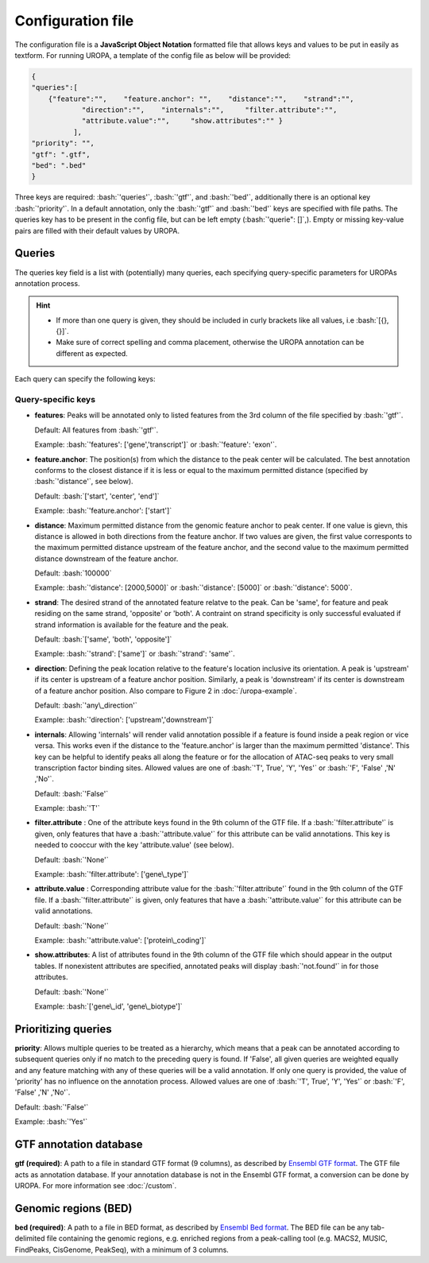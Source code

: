 Configuration file
==================
The configuration file is a **JavaScript Object Notation** formatted file that allows keys and
values to be put in easily as textform. For running UROPA, a template of
the config file as below will be provided:

.. code:: json

    {
    "queries":[ 
        {"feature":"",    "feature.anchor": "",    "distance":"",    "strand":"",
		"direction":"",    "internals":"",     "filter.attribute":"",    
		"attribute.value":"",     "show.attributes":"" }
              ],
    "priority": "",
    "gtf": ".gtf",
    "bed": ".bed"
    }

Three keys are required: :bash:`'queries'`, :bash:`'gtf'`, and :bash:`'bed'`, additionally
there is an optional key :bash:`'priority'`.                
In a default annotation, only the :bash:`'gtf'` and :bash:`'bed'` keys are specified with file paths. The queries key has to be present in the config file, but can be left empty
(:bash:`'querie": []`,). Empty or missing key-value pairs are filled with their default values by UROPA.

Queries
-------

The queries key field is a list with (potentially) many queries, each specifying query-specific parameters
for UROPAs annotation process.

.. hint:: 

	-  	If more than one query is given, they should be included in curly brackets
		like all values, i.e :bash:`[{}, {}]`.
	-  	Make sure of correct spelling and comma placement, otherwise the
		UROPA annotation can be different as expected.

Each query can specify the following keys:

Query-specific keys
~~~~~~~~~~~~~~~~~~~

-  **features**: Peaks will be annotated only to listed features from the 3rd column of the file specified by :bash:`'gtf'`.
   
   Default: All features from :bash:`'gtf'`.
   
   Example: :bash:`'features': ['gene','transcript']` or :bash:`'feature': 'exon'`.

-  **feature.anchor**: The position(s) from which the distance
   to the peak center will be calculated. The best annotation conforms to
   the closest distance if it is less or equal to the maximum permitted distance (specified by :bash:`'distance'`, see below).            
   
   Default: :bash:`['start', 'center', 'end']`
   
   Example: :bash:`'feature.anchor': ['start']`

-  **distance**: Maximum permitted distance from the genomic feature anchor to peak
   center. If one value is gievn, this distance is allowed in both directions from the
   feature anchor. If two values are given, the first value corresponts to the maximum permitted distance upstream of the feature
   anchor, and the second value to the maximum permitted distance downstream of the feature anchor.        
   
   Default: :bash:`100000`
   
   Example: :bash:`'distance': [2000,5000]` or :bash:`'distance': [5000]` or :bash:`'distance': 5000`.

-  **strand**: The desired strand of the annotated feature relatve to the peak. Can be 'same', for feature and peak residing on the same strand, 'opposite' or 'both'. 
   A contraint on strand specificity is only successful evaluated if strand information is available for the feature and the peak.
   
   Default: :bash:`['same', 'both', 'opposite']`
   
   Example: :bash:`'strand': ['same']` or :bash:`'strand': 'same'`.

-  **direction**: Defining the peak location relative to the feature's location inclusive its orientation.
   A peak is 'upstream' if its center is upstream of a feature anchor position. Similarly, a peak is 'downstream' if its center is downstream of a feature anchor position.
   Also compare to Figure 2 in :doc:`/uropa-example`.
   
   Default: :bash:`'any\_direction'`
   
   Example: :bash:`'direction': ['upstream','downstream']`

-  **internals**: Allowing 'internals' will render valid annotation possible if a feature is found inside a peak region or vice versa.
   This works even if the distance to the 'feature.anchor' is larger than the maximum permitted 'distance'. 
   This key can be helpful to identify peaks all along the feature or for the allocation of ATAC-seq peaks to very small transcription factor binding sites.
   Allowed values are one of :bash:`'T', True', 'Y', 'Yes'` or :bash:`'F', 'False' ,'N' ,'No'`.
   
   Default: :bash:`'False'`
   
   Example: :bash:`'T'`

-  **filter.attribute** : One of the attribute keys found in the 9th column of the GTF file.
   If a :bash:`'filter.attribute'` is given, only features that have a :bash:`'attribute.value'` for this attribute can be valid annotations. This key is needed to cooccur with the key 'attribute.value' (see below).          
   
   Default: :bash:`'None'`
   
   Example: :bash:`'filter.attribute': ['gene\_type']`

-  **attribute.value** : Corresponding attribute value for the :bash:`'filter.attribute'` found in the 9th column of the GTF file.
   If a :bash:`'filter.attribute'` is given, only features that have a :bash:`'attribute.value'` for this attribute can be valid annotations.
   
   Default: :bash:`'None'`
   
   Example: :bash:`'attribute.value': ['protein\_coding']`

-  **show.attributes**: A list of attributes found in the 9th column of the GTF file which should appear in the output tables. 
   If nonexistent attributes are specified, annotated peaks will display :bash:`'not.found'` in for those attributes.                  
   
   Default: :bash:`'None'`
   
   Example: :bash:`['gene\_id', 'gene\_biotype']`

Prioritizing queries
--------------------

**priority**: Allows multiple queries to be treated as a hierarchy, which means that a peak can be annotated according to subsequent queries only if no match to the preceding query is found. 
If 'False', all given queries are weighted equally and any feature matching with any of these queries will be a valid annotation.
If only one query is provided, the value of 'priority' has no influence on the annotation process.
Allowed values are one of :bash:`'T', True', 'Y', 'Yes'` or :bash:`'F', 'False' ,'N' ,'No'`.

Default: :bash:`'False'`

Example: :bash:`'Yes'`

GTF annotation database
-----------------------

**gtf (required)**: A path to a file in standard GTF format (9 columns), as described by `Ensembl GTF format`_.
The GTF file acts as annotation database. If your annotation database is not in the Ensembl GTF format, a conversion can be done by
UROPA. For more information see :doc:`/custom`.


Genomic regions (BED)
---------------------

**bed (required)**: A path to a file in BED format, as described by `Ensembl Bed format`_. 
The BED file can be any tab-delimited file containing the genomic regions, e.g. enriched regions from a peak-calling tool (e.g. MACS2, MUSIC, FindPeaks, CisGenome, PeakSeq), with a minimum of 3 columns.

.. _Ensembl GTF format: http://www.ensembl.org/info/website/upload/gff.html
.. _Ensembl Bed format: http://www.ensembl.org/info/website/upload/BED.html

.. role:: bash(code)
   :language: bash
